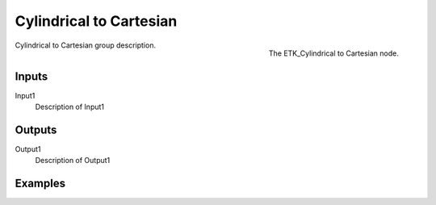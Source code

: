.. index:: Mapping; Cylindrical to Cartesian
.. _etk-mapping-cylindrical_to_cartesian:

*************************
 Cylindrical to Cartesian
*************************

.. figure:: /images/nodes-cylindrical_to_cartesian.png
   :align: right

   The ETK_Cylindrical to Cartesian node.

Cylindrical to Cartesian group description.


Inputs
=======

Input1
   Description of Input1


Outputs
========

Output1
   Description of Output1

Examples
========

.. todo:: Add example for ETK_Cylindrical to Cartesian
